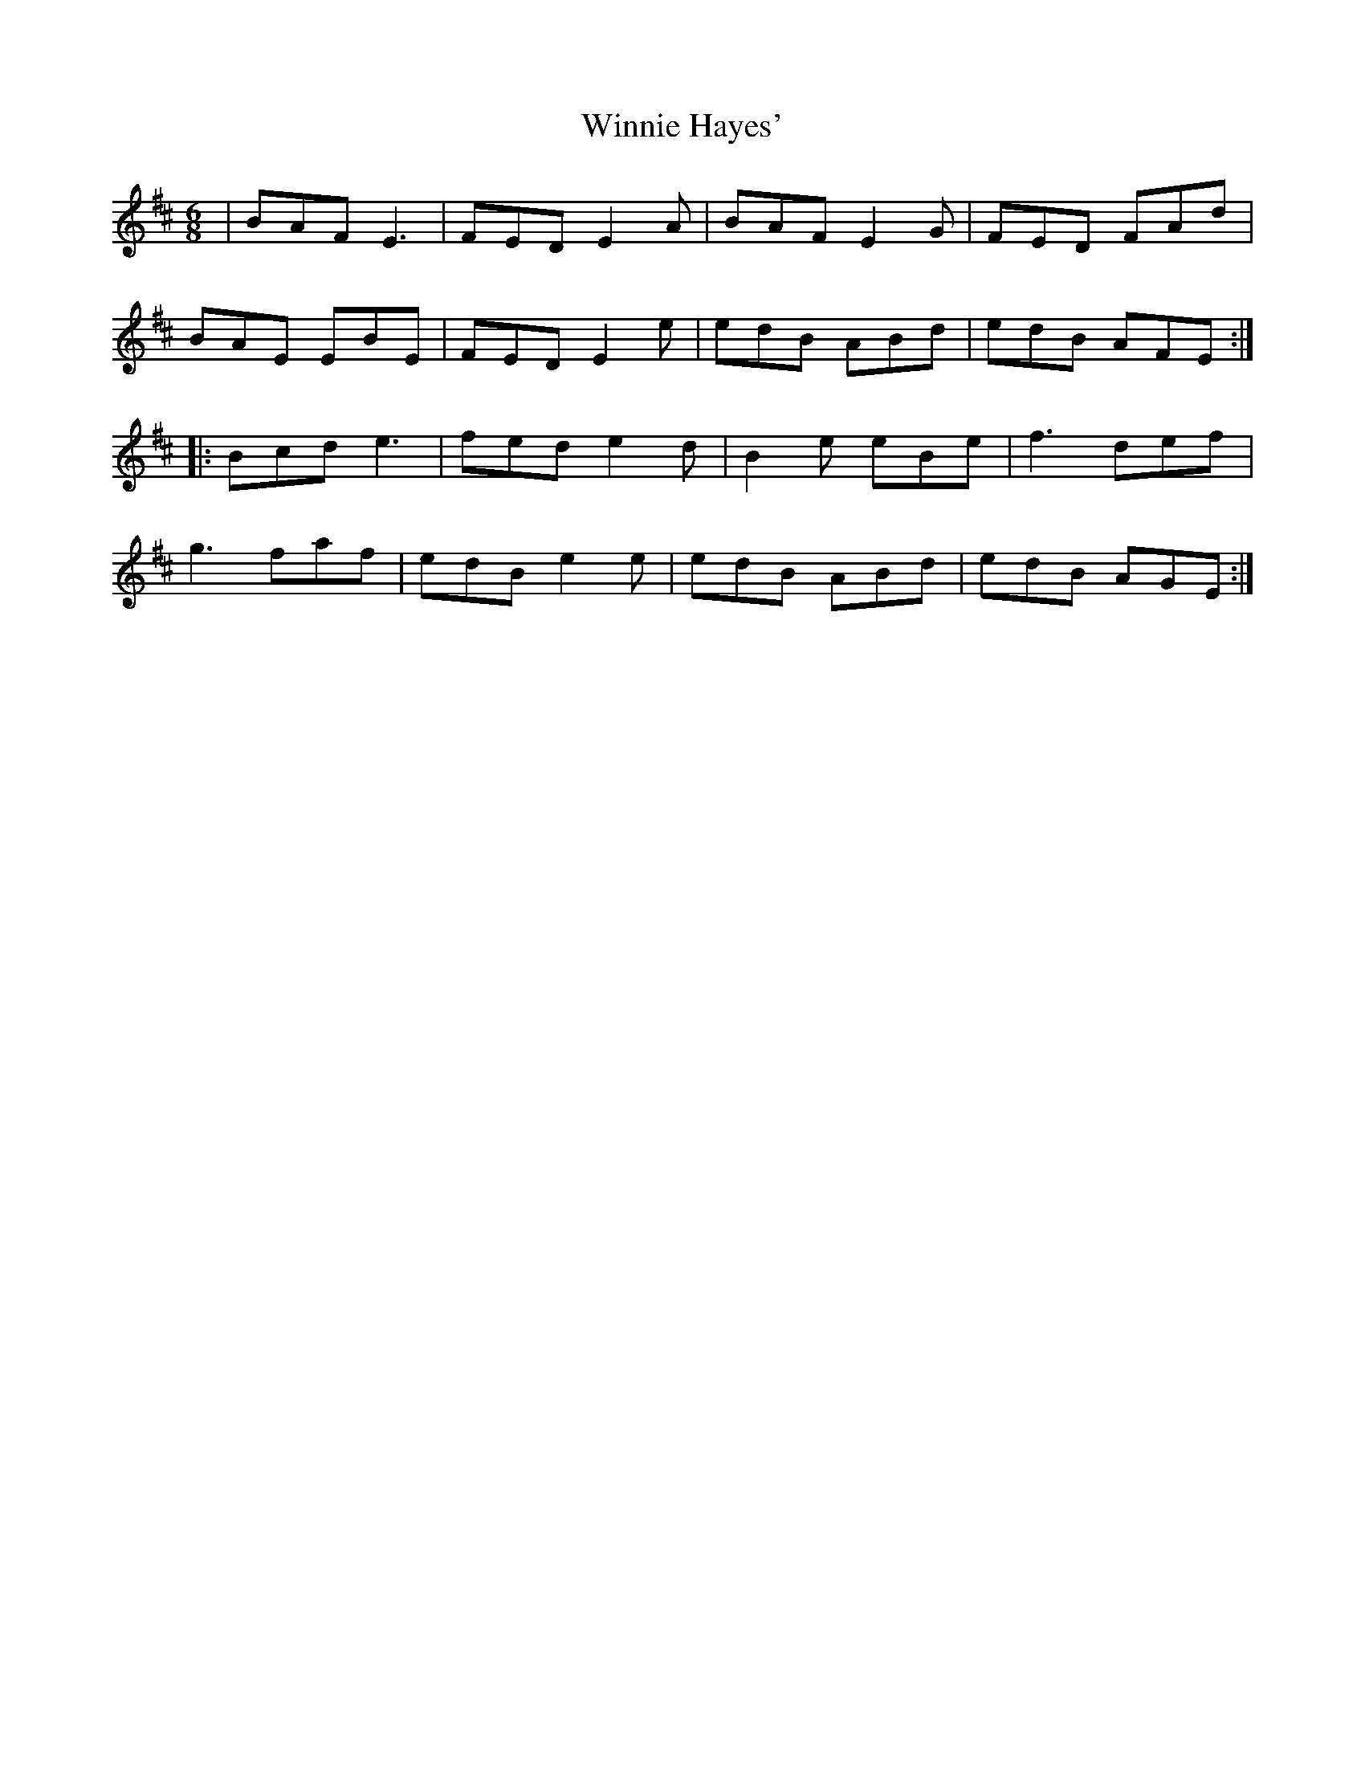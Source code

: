 X: 43140
T: Winnie Hayes'
R: jig
M: 6/8
K: Edorian
|BAF E3|FED E2A|BAF E2G|FED FAd|
BAE EBE|FED E2e|edB ABd|edB AFE:|:
Bcd e3|fed e2d|B2e eBe|f3 def|
g3 faf|edB e2e|edB ABd|edB AGE:|

